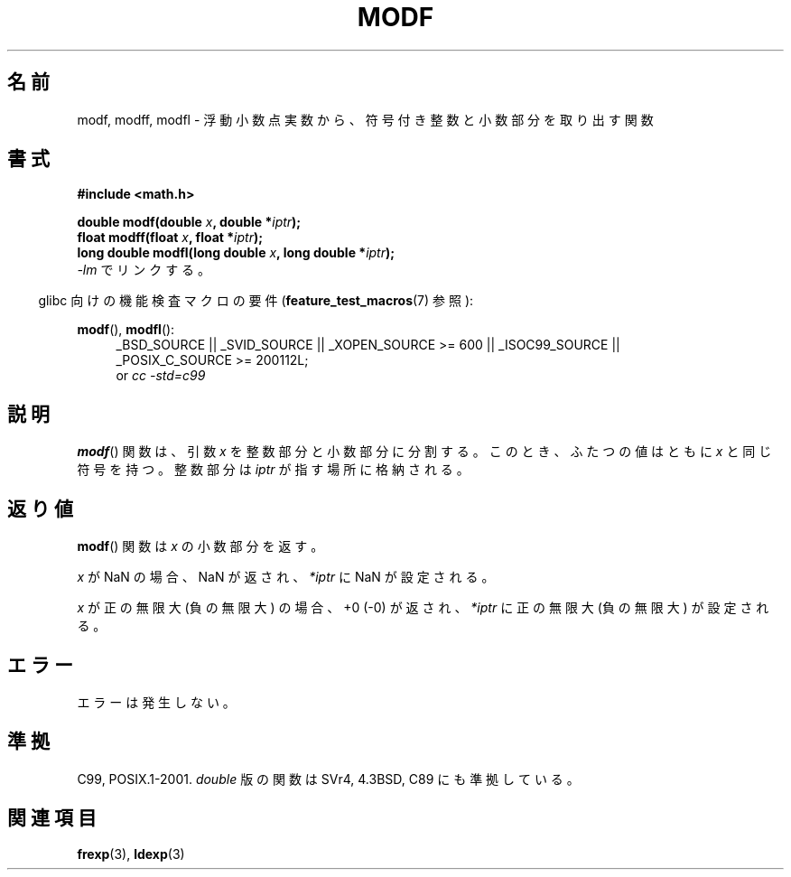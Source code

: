 .\" Copyright 1993 David Metcalfe (david@prism.demon.co.uk)
.\"
.\" Permission is granted to make and distribute verbatim copies of this
.\" manual provided the copyright notice and this permission notice are
.\" preserved on all copies.
.\"
.\" Permission is granted to copy and distribute modified versions of this
.\" manual under the conditions for verbatim copying, provided that the
.\" entire resulting derived work is distributed under the terms of a
.\" permission notice identical to this one.
.\"
.\" Since the Linux kernel and libraries are constantly changing, this
.\" manual page may be incorrect or out-of-date.  The author(s) assume no
.\" responsibility for errors or omissions, or for damages resulting from
.\" the use of the information contained herein.  The author(s) may not
.\" have taken the same level of care in the production of this manual,
.\" which is licensed free of charge, as they might when working
.\" professionally.
.\"
.\" Formatted or processed versions of this manual, if unaccompanied by
.\" the source, must acknowledge the copyright and authors of this work.
.\"
.\" References consulted:
.\"     Linux libc source code
.\"     Lewine's _POSIX Programmer's Guide_ (O'Reilly & Associates, 1991)
.\"     386BSD man pages
.\" Modified 1993-07-24 by Rik Faith (faith@cs.unc.edu)
.\" Modified 2002-07-27 by Walter Harms
.\" 	(walter.harms@informatik.uni-oldenburg.de)
.\"
.\" Japanese Version Copyright (c) 1997 YOSHINO Takashi
.\"       all rights reserved.
.\" Translated Tue Feb 17 11:01:38 JST 1998
.\"       by YOSHINO Takashi <yoshino@civil.jcn.nihon-u.ac.jp>
.\" Updated Sun Sep 14 JST 2003 by Kentaro Shirakata <argrath@ub32.org>
.\" Updated 2008-09-16, Akihiro MOTOKI <amotoki@dd.iij4u.or.jp>
.\"
.TH MODF 3  2010-09-20 ""  "Linux Programmer's Manual"
.SH 名前
.\"O modf, modff, modfl \- extract signed integral and fractional values from
.\"O floating-point number
modf, modff, modfl \- 浮動小数点実数から、符号付き整数と小数部分を取り出す関数
.SH 書式
.nf
.B #include <math.h>
.sp
.BI "double modf(double " x ", double *" iptr );
.br
.BI "float modff(float " x ", float *" iptr );
.br
.BI "long double modfl(long double " x ", long double *" iptr );
.fi
.\"O Link with \fI\-lm\fP.
\fI\-lm\fP でリンクする。
.sp
.in -4n
.\"O Feature Test Macro Requirements for glibc (see
.\"O .BR feature_test_macros (7)):
glibc 向けの機能検査マクロの要件
.RB ( feature_test_macros (7)
参照):
.in
.sp
.ad l
.BR modf (),
.BR modfl ():
.RS 4
_BSD_SOURCE || _SVID_SOURCE || _XOPEN_SOURCE\ >=\ 600 || _ISOC99_SOURCE ||
_POSIX_C_SOURCE\ >=\ 200112L;
.br
or
.I cc\ -std=c99
.RE
.ad
.\"O .SH DESCRIPTION
.SH 説明
.\"O The
.\"O .BR modf ()
.\"O function breaks the argument \fIx\fP into an integral
.\"O part and a fractional part, each of which has the same sign as \fIx\fP.
.\"O The integral part is stored in the location pointed to by \fIiptr\fP.
.BR modf ()
関数は、引数 \fIx\fP を整数部分と小数部分に分割する。
このとき、ふたつの値はともに \fIx\fP と同じ符号を持つ。
整数部分は \fIiptr\fP が指す場所に格納される。
.\"O .SH "RETURN VALUE"
.SH 返り値
.\"O The
.\"O .BR modf ()
.\"O function returns the fractional part of \fIx\fP.
.BR modf ()
関数は \fIx\fP の小数部分を返す。

.\"O If
.\"O .I x
.\"O is a NaN, a NaN is returned, and
.\"O .IR *iptr
.\"O is set to a NaN.
.I x
が NaN の場合、NaN が返され、
.IR *iptr
に NaN が設定される。

.\"O If
.\"O .I x
.\"O is positive infinity (negative infinity), +0 (\-0) is returned, and
.\"O .IR *iptr
.\"O is set to positive infinity (negative infinity).
.I x
が正の無限大 (負の無限大) の場合、
+0 (\-0) が返され、
.IR *iptr
に正の無限大 (負の無限大) が設定される。
.\"O .SH ERRORS
.SH エラー
.\"O No errors occur.
エラーは発生しない。
.\"O .SH "CONFORMING TO"
.SH 準拠
C99, POSIX.1-2001.
.\"O The variant returning
.\"O .I double
.\"O also conforms to
.\"O SVr4, 4.3BSD, C89.
.I double
版の関数は SVr4, 4.3BSD, C89 にも準拠している。
.\"O .SH "SEE ALSO"
.SH 関連項目
.BR frexp (3),
.BR ldexp (3)
